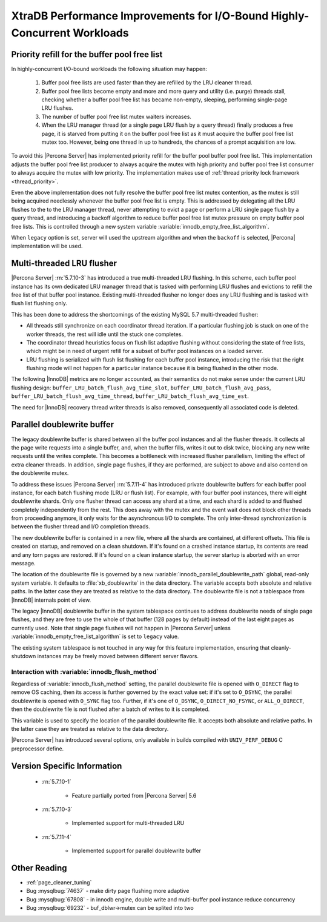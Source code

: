 .. _xtradb_performance_improvements_for_io-bound_highly-concurrent_workloads:

===============================================================================
 XtraDB Performance Improvements for I/O-Bound Highly-Concurrent Workloads
===============================================================================

Priority refill for the buffer pool free list 
=============================================

In highly-concurrent I/O-bound workloads the following situation may happen: 

 1) Buffer pool free lists are used faster than they are refilled by the LRU cleaner thread.
 2) Buffer pool free lists become empty and more and more query and utility (i.e. purge) threads stall, checking whether a buffer pool free list has became non-empty, sleeping, performing single-page LRU flushes.
 3) The number of buffer pool free list mutex waiters increases.
 4) When the LRU manager thread (or a single page LRU flush by a query thread) finally produces a free page, it is starved from putting it on the buffer pool free list as it must acquire the buffer pool free list mutex too. However, being one thread in up to hundreds, the chances of a prompt acquisition are low.

To avoid this |Percona Server| has implemented priority refill for the buffer pool buffer pool free list. This implementation adjusts the buffer pool free list producer to always acquire the mutex with high priority and buffer pool free list consumer to always acquire the mutex with low priority. The implementation makes use of :ref:`thread priority lock framework <thread_priority>`.

Even the above implementation does not fully resolve the buffer pool free list mutex contention, as the mutex is still being acquired needlessly whenever the buffer pool free list is empty. This is addressed by delegating all the LRU flushes to the to the LRU manager thread, never attempting to evict a page or perform a LRU single page flush by a query thread, and introducing a backoff algorithm to reduce buffer pool free list mutex pressure on empty buffer pool free lists. This is controlled through a new system variable :variable:`innodb_empty_free_list_algorithm`.
 
.. variable:: innodb_empty_free_list_algorithm

   :cli: Yes
   :conf: Yes
   :scope: Global
   :dyn: Yes
   :values: legacy, backoff
   :default: backoff

When ``legacy`` option is set, server will used the upstream algorithm and when the ``backoff`` is selected, |Percona| implementation will be used.

.. _lru_manager_threads:

Multi-threaded LRU flusher
==========================

|Percona Server| :rn:`5.7.10-3` has introduced a true multi-threaded LRU flushing. In this scheme, each buffer pool instance has its own dedicated LRU manager thread that is tasked with performing LRU flushes and evictions to refill the free list of that buffer pool instance. Existing multi-threaded flusher no longer does any LRU flushing and is tasked with flush list flushing only.

This has been done to address the shortcomings of the existing MySQL 5.7 multi-threaded flusher:

* All threads still synchronize on each coordinator thread iteration. If a particular flushing job is stuck on one of the worker threads, the rest will idle until the stuck one completes.
* The coordinator thread heuristics focus on flush list adaptive flushing without considering the state of free lists, which might be in need of urgent refill for a subset of buffer pool instances on a loaded server.
* LRU flushing is serialized with flush list flushing for each buffer pool instance, introducing the risk that the right flushing mode will not happen for a particular instance because it is being flushed in the other mode.

The following |InnoDB| metrics are no longer accounted, as their semantics do not make sense under the current LRU flushing design: ``buffer_LRU_batch_flush_avg_time_slot``, ``buffer_LRU_batch_flush_avg_pass``, ``buffer_LRU_batch_flush_avg_time_thread``, ``buffer_LRU_batch_flush_avg_time_est``.

The need for |InnoDB| recovery thread writer threads is also removed, consequently all associated code is deleted.

.. _parallel_doublewrite_buffer:

Parallel doublewrite buffer
===========================

The legacy doublewrite buffer is shared between all the buffer pool instances and all the flusher threads. It collects all the page write requests into a single buffer, and, when the buffer fills, writes it out to disk twice, blocking any new write requests until the writes complete. This becomes a bottleneck with increased flusher parallelism, limiting the effect of extra cleaner threads. In addition, single page flushes, if they are performed, are subject to above and also contend on the doublewrite mutex.

To address these issues |Percona Server| :rn:`5.7.11-4` has introduced private doublewrite buffers for each buffer pool instance, for each batch flushing mode (LRU or flush list). For example, with four buffer pool instances, there will eight doublewrite shards. Only one flusher thread can access any shard at a time, and each shard is added to and flushed completely independently from the rest. This does away with the mutex and the event wait does not block other threads from proceeding anymore, it only waits for the asynchronous I/O to complete. The only inter-thread synchronization is between the flusher thread and I/O completion threads.

The new doublewrite buffer is contained in a new file, where all the shards are contained, at different offsets. This file is created on startup, and removed on a clean shutdown. If it's found on a crashed instance startup, its contents are read and any torn pages are restored. If it's found on a clean instance startup, the server startup is aborted with an error message.

The location of the doublewrite file is governed by a new :variable:`innodb_parallel_doublewrite_path` global, read-only system variable. It defaults to :file:`xb_doublewrite` in the data directory. The variable accepts both absolute and relative paths. In the latter case they are treated as relative to the data directory. The doublewrite file is not a tablespace from |InnoDB| internals point of view.

The legacy |InnoDB| doublewrite buffer in the system tablespace continues to address doublewrite needs of single page flushes, and they are free to use the whole of that buffer (128 pages by default) instead of the last eight pages as currently used. Note that single page flushes will not happen in |Percona Server| unless :variable:`innodb_empty_free_list_algorithm` is set to ``legacy`` value.

The existing system tablespace is not touched in any way for this feature implementation, ensuring that cleanly-shutdown instances may be freely moved between different server flavors.

Interaction with :variable:`innodb_flush_method`
------------------------------------------------

Regardless of :variable:`innodb_flush_method` setting, the parallel doublewrite file is opened with ``O_DIRECT`` flag to remove OS caching, then its access is further governed by the exact value set: if it's set to ``O_DSYNC``, the parallel doublewrite is opened with ``O_SYNC`` flag too. Further, if it's one of ``O_DSYNC``, ``O_DIRECT_NO_FSYNC``, or ``ALL_O_DIRECT``, then the doublewrite file is not flushed after a batch of writes to it is completed.

.. variable:: innodb_parallel_doublewrite_path

   :cli: Yes
   :scope: Global
   :dyn: No
   :vartype: String
   :default: ``xb_doublewrite``

This variable is used to specify the location of the parallel doublewrite file. It accepts both absolute and relative paths. In the latter case they are treated as relative to the data directory. 

|Percona Server| has introduced several options, only available in builds compiled with ``UNIV_PERF_DEBUG`` C preprocessor define.

.. variable:: innodb_sched_priority_master
 
   :cli: Yes
   :conf: Yes
   :scope: Global
   :dyn: Yes
   :vartype: Boolean


Version Specific Information
============================

  * :rn:`5.7.10-1`

        * Feature partially ported from |Percona Server| 5.6

  * :rn:`5.7.10-3` 

        * Implemented support for multi-threaded LRU

  * :rn:`5.7.11-4`

        * Implemented support for parallel doublewrite buffer

Other Reading
=============

* :ref:`page_cleaner_tuning`

* Bug :mysqlbug:`74637` - make dirty page flushing more adaptive

* Bug :mysqlbug:`67808` - in innodb engine, double write and multi-buffer pool instance reduce concurrency

* Bug :mysqlbug:`69232` - buf_dblwr->mutex can be splited into two
